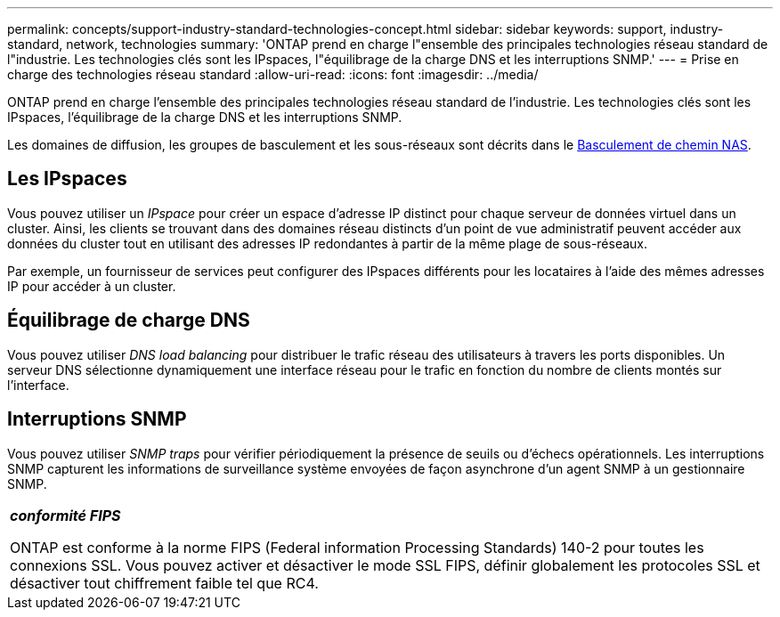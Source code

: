 ---
permalink: concepts/support-industry-standard-technologies-concept.html 
sidebar: sidebar 
keywords: support, industry-standard, network, technologies 
summary: 'ONTAP prend en charge l"ensemble des principales technologies réseau standard de l"industrie. Les technologies clés sont les IPspaces, l"équilibrage de la charge DNS et les interruptions SNMP.' 
---
= Prise en charge des technologies réseau standard
:allow-uri-read: 
:icons: font
:imagesdir: ../media/


[role="lead"]
ONTAP prend en charge l'ensemble des principales technologies réseau standard de l'industrie. Les technologies clés sont les IPspaces, l'équilibrage de la charge DNS et les interruptions SNMP.

Les domaines de diffusion, les groupes de basculement et les sous-réseaux sont décrits dans le xref:nas-path-failover-concept.adoc[Basculement de chemin NAS].



== Les IPspaces

Vous pouvez utiliser un _IPspace_ pour créer un espace d'adresse IP distinct pour chaque serveur de données virtuel dans un cluster. Ainsi, les clients se trouvant dans des domaines réseau distincts d'un point de vue administratif peuvent accéder aux données du cluster tout en utilisant des adresses IP redondantes à partir de la même plage de sous-réseaux.

Par exemple, un fournisseur de services peut configurer des IPspaces différents pour les locataires à l'aide des mêmes adresses IP pour accéder à un cluster.



== Équilibrage de charge DNS

Vous pouvez utiliser _DNS load balancing_ pour distribuer le trafic réseau des utilisateurs à travers les ports disponibles. Un serveur DNS sélectionne dynamiquement une interface réseau pour le trafic en fonction du nombre de clients montés sur l'interface.



== Interruptions SNMP

Vous pouvez utiliser _SNMP traps_ pour vérifier périodiquement la présence de seuils ou d'échecs opérationnels. Les interruptions SNMP capturent les informations de surveillance système envoyées de façon asynchrone d'un agent SNMP à un gestionnaire SNMP.

|===


 a| 
*_conformité FIPS_*

ONTAP est conforme à la norme FIPS (Federal information Processing Standards) 140-2 pour toutes les connexions SSL. Vous pouvez activer et désactiver le mode SSL FIPS, définir globalement les protocoles SSL et désactiver tout chiffrement faible tel que RC4.

|===